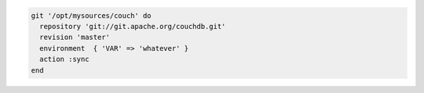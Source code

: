 .. The contents of this file may be included in multiple topics (using the includes directive).
.. The contents of this file should be modified in a way that preserves its ability to appear in multiple topics.

.. To pass in environment variables:

.. code-block:: ruby

   git '/opt/mysources/couch' do
     repository 'git://git.apache.org/couchdb.git'
     revision 'master'
     environment  { 'VAR' => 'whatever' }
     action :sync
   end
